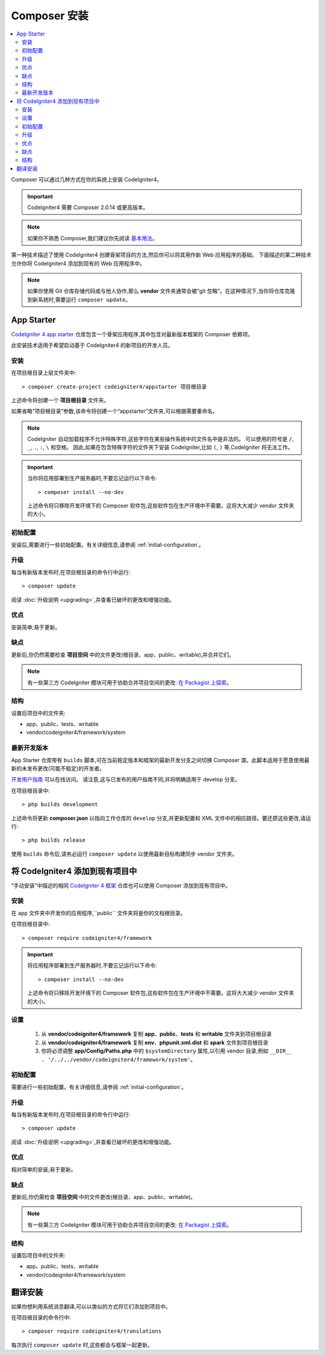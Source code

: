 Composer 安装
#####################

.. contents::
    :local:
    :depth: 2

Composer 可以通过几种方式在你的系统上安装 CodeIgniter4。

.. important:: CodeIgniter4 需要 Composer 2.0.14 或更高版本。

.. note:: 如果你不熟悉 Composer,我们建议你先阅读
    `基本用法 <https://getcomposer.org/doc/01-basic-usage.md>`_。

第一种技术描述了使用 CodeIgniter4 创建骨架项目的方法,然后你可以将其用作新 Web 应用程序的基础。
下面描述的第二种技术允许你将 CodeIgniter4 添加到现有的 Web 应用程序中。

.. note:: 如果你使用 Git 仓库存储代码或与他人协作,那么 **vendor** 文件夹通常会被“git 忽略”。在这种情况下,当你将仓库克隆到新系统时,需要运行 ``composer update``。

App Starter
===========

`CodeIgniter 4 app starter <https://github.com/codeigniter4/appstarter>`_
仓库包含一个骨架应用程序,其中包含对最新版本框架的 Composer 依赖项。

此安装技术适用于希望启动基于 CodeIgniter4 的新项目的开发人员。

安装
------------

在项目根目录上层文件夹中::

    > composer create-project codeigniter4/appstarter 项目根目录

上述命令将创建一个 **项目根目录** 文件夹。

如果省略“项目根目录”参数,该命令将创建一个“appstarter”文件夹,可以根据需要重命名。

.. note:: CodeIgniter 自动加载程序不允许特殊字符,这些字符在某些操作系统中的文件名中是非法的。
    可以使用的符号是 ``/``, ``_``, ``.``, ``:``, ``\`` 和空格。
    因此,如果在包含特殊字符的文件夹下安装 CodeIgniter,比如 ``(``, ``)`` 等,CodeIgniter 将无法工作。

.. important:: 当你将应用部署到生产服务器时,不要忘记运行以下命令::

    > composer install --no-dev

    上述命令将只移除开发环境下的 Composer 软件包,这些软件包在生产环境中不需要。这将大大减少 vendor 文件夹的大小。

初始配置
---------------------

安装后,需要进行一些初始配置。有关详细信息,请参阅 :ref:`initial-configuration`。

.. _app-starter-upgrading:

升级
---------

每当有新版本发布时,在项目根目录的命令行中运行::

    > composer update

阅读 :doc:`升级说明 <upgrading>`,并查看已破坏的更改和增强功能。

优点
----

安装简单;易于更新。

缺点
----

更新后,你仍然需要检查 **项目空间** 中的文件更改(根目录、app、public、writable),并合并它们。

.. note:: 有一些第三方 CodeIgniter 模块可用于协助合并项目空间的更改:
    `在 Packagist 上探索 <https://packagist.org/explore/?query=codeigniter4%20updates>`_。

结构
---------

设置后项目中的文件夹:

- app、public、tests、writable
- vendor/codeigniter4/framework/system

最新开发版本
--------------

App Starter 仓库带有 ``builds`` 脚本,可在当前稳定版本和框架的最新开发分支之间切换 Composer 源。此脚本适用于愿意使用最新的未发布更改(可能不稳定)的开发者。

`开发用户指南 <https://codeigniter4.github.io/CodeIgniter4/>`_ 可以在线访问。
请注意,这与已发布的用户指南不同,并将明确适用于 develop 分支。

在项目根目录中::

    > php builds development

上述命令将更新 **composer.json** 以指向工作仓库的 ``develop`` 分支,并更新配置和 XML 文件中的相应路径。要还原这些更改,请运行::

    > php builds release

使用 ``builds`` 命令后,请务必运行 ``composer update`` 以使用最新目标构建同步 vendor 文件夹。

将 CodeIgniter4 添加到现有项目中
==========================================

“手动安装”中描述的相同 `CodeIgniter 4 框架 <https://github.com/codeigniter4/framework>`_
仓库也可以使用 Composer 添加到现有项目中。

安装
------------

在 ``app`` 文件夹中开发你的应用程序,``public`` 文件夹将是你的文档根目录。

在项目根目录中::

    > composer require codeigniter4/framework

.. important:: 将应用程序部署到生产服务器时,不要忘记运行以下命令::

    > composer install --no-dev

    上述命令将只移除开发环境下的 Composer 软件包,这些软件包在生产环境中不需要。这将大大减少 vendor 文件夹的大小。

设置
----------

    1. 从 **vendor/codeigniter4/framework** 复制 **app**、**public**、**tests** 和 **writable** 文件夹到项目根目录
    2. 从 **vendor/codeigniter4/framework** 复制 **env**、**phpunit.xml.dist** 和 **spark** 文件到项目根目录
    3. 你将必须调整 **app/Config/Paths.php** 中的 ``$systemDirectory`` 属性,以引用 vendor 目录,例如 ``__DIR__ . '/../../vendor/codeigniter4/framework/system'``。

初始配置
---------------------

需要进行一些初始配置。有关详细信息,请参阅 :ref:`initial-configuration`。

.. _adding-codeigniter4-upgrading:

升级
---------

每当有新版本发布时,在项目根目录的命令行中运行::

    > composer update

阅读 :doc:`升级说明 <upgrading>`,并查看已破坏的更改和增强功能。

优点
----

相对简单的安装;易于更新。

缺点
----

更新后,你仍需检查 **项目空间** 中的文件更改(根目录、app、public、writable)。

.. note:: 有一些第三方 CodeIgniter 模块可用于协助合并项目空间的更改:
    `在 Packagist 上探索 <https://packagist.org/explore/?query=codeigniter4%20updates>`_。

结构
---------

设置后项目中的文件夹:

- app、public、tests、writable
- vendor/codeigniter4/framework/system

翻译安装
=========================

如果你想利用系统消息翻译,可以以类似的方式将它们添加到项目中。

在项目根目录的命令行中::

    > composer require codeigniter4/translations

每次执行 ``composer update`` 时,这些都会与框架一起更新。
